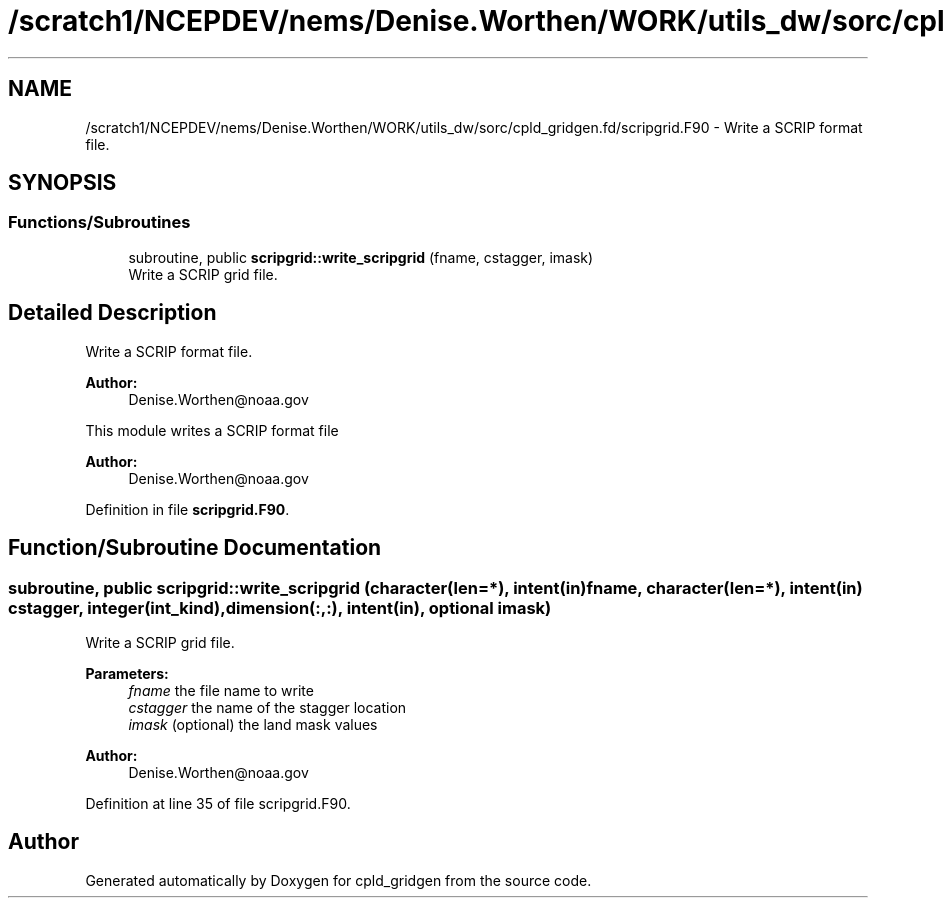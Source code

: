 .TH "/scratch1/NCEPDEV/nems/Denise.Worthen/WORK/utils_dw/sorc/cpld_gridgen.fd/scripgrid.F90" 3 "Tue May 14 2024" "Version 1.13.0" "cpld_gridgen" \" -*- nroff -*-
.ad l
.nh
.SH NAME
/scratch1/NCEPDEV/nems/Denise.Worthen/WORK/utils_dw/sorc/cpld_gridgen.fd/scripgrid.F90 \- Write a SCRIP format file\&.  

.SH SYNOPSIS
.br
.PP
.SS "Functions/Subroutines"

.in +1c
.ti -1c
.RI "subroutine, public \fBscripgrid::write_scripgrid\fP (fname, cstagger, imask)"
.br
.RI "Write a SCRIP grid file\&. "
.in -1c
.SH "Detailed Description"
.PP 
Write a SCRIP format file\&. 


.PP
\fBAuthor:\fP
.RS 4
Denise.Worthen@noaa.gov
.RE
.PP
This module writes a SCRIP format file 
.PP
\fBAuthor:\fP
.RS 4
Denise.Worthen@noaa.gov 
.RE
.PP

.PP
Definition in file \fBscripgrid\&.F90\fP\&.
.SH "Function/Subroutine Documentation"
.PP 
.SS "subroutine, public scripgrid::write_scripgrid (character(len=*), intent(in) fname, character(len=*), intent(in) cstagger, integer(int_kind), dimension(:,:), intent(in), optional imask)"

.PP
Write a SCRIP grid file\&. 
.PP
\fBParameters:\fP
.RS 4
\fIfname\fP the file name to write 
.br
\fIcstagger\fP the name of the stagger location 
.br
\fIimask\fP (optional) the land mask values
.RE
.PP
\fBAuthor:\fP
.RS 4
Denise.Worthen@noaa.gov 
.RE
.PP

.PP
Definition at line 35 of file scripgrid\&.F90\&.
.SH "Author"
.PP 
Generated automatically by Doxygen for cpld_gridgen from the source code\&.
